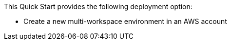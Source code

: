 // There are generally two deployment options. If additional are required, add them here

This Quick Start provides the following deployment option:

* Create a new multi-workspace environment in an AWS account
